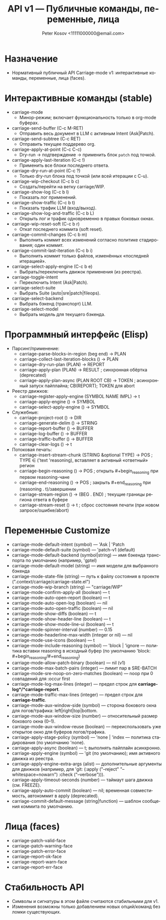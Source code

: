 #+title: API v1 — Публичные команды, переменные, лица
#+author: Peter Kosov <11111000000@email.com>
#+language: ru
#+options: toc:2 num:t
#+property: header-args :results silent

* Назначение
- Нормативный публичный API Carriage-mode v1: интерактивные команды, переменные, лица (faces).

* Интерактивные команды (stable)
- carriage-mode
  - Минор-режим; включает функциональность только в org-mode буферах.
- carriage-send-buffer (C-c M-RET)
  - Отправить весь документ в LLM с активным Intent (Ask|Patch).
- carriage-send-subtree (C-c RET)
  - Отправить текущее поддерево org.
- carriage-apply-at-point (C-c C-c)
  - Dry-run → подтверждение → применить блок =patch= под точкой.
- carriage-apply-last-iteration (C-c !)
  - Применить все блоки последнего ответа.
- carriage-dry-run-at-point (C-c ?)
  - Только dry-run блока под точкой (или всей итерации с C-u).
- carriage-wip-checkout (C-c b c)
  - Создать/перейти на ветку carriage/WIP.
- carriage-show-log (C-c b l)
  - Показать лог применений.
- carriage-show-traffic (C-c b t)
  - Показать трафик LLM (вход/выход).
- carriage-show-log-and-traffic (C-c b L)
  - Открыть лог и трафик одновременно в правых боковых окнах.
- carriage-wip-reset-soft (C-c b r)
  - Откат последнего коммита (soft reset).
- carriage-commit-changes (C-c b m)
  - Выполнить коммит всех изменений согласно политике стадирования; один коммит.
- carriage-commit-last-iteration (C-c b i)
  - Выполнить коммит только файлов, изменённых «последней итерацией».
- carriage-select-apply-engine (C-c b e)
  - Выбрать/переключить движок применения (из реестра).
- carriage-toggle-intent
  - Переключить Intent (Ask|Patch).
- carriage-select-suite
  - Выбрать Suite (auto|sre|patch|fileops).
- carriage-select-backend
  - Выбрать бэкенд (транспорт) LLM.
- carriage-select-model
  - Выбрать модель для текущего бэкенда.

* Программный интерфейс (Elisp)
- Парсинг/применение:
  - carriage-parse-blocks-in-region (beg end) → PLAN
  - carriage-collect-last-iteration-blocks () → PLAN
  - carriage-dry-run-plan (PLAN) → REPORT
  - carriage-apply-plan (PLAN) → RESULT             ; синхронная обёртка (deprecated)
  - carriage-apply-plan-async (PLAN ROOT CB) → TOKEN ; асинхронный запуск пайплайна; CB(REPORT); TOKEN для abort
- Реестр движков:
  - carriage-register-apply-engine (SYMBOL NAME IMPL) → t
  - carriage-apply-engine () → SYMBOL
  - carriage-select-apply-engine () → SYMBOL
- Служебные:
  - carriage-project-root () → DIR
  - carriage-generate-delim () → STRING
  - carriage-report-buffer () → BUFFER
  - carriage-log-buffer () → BUFFER
  - carriage-traffic-buffer () → BUFFER
  - carriage-clear-logs () → t
- Потоковая печать:
  - carriage-insert-stream-chunk (STRING &optional TYPE) → POS   ; TYPE ∈ ('text 'reasoning), вставляет в активный «ответный» регион
  - carriage-begin-reasoning () → POS                              ; открыть #+begin_reasoning при первом reasoning-чане
  - carriage-end-reasoning () → POS                                ; закрыть #+end_reasoning при (reasoning . t)/завершении
  - carriage-stream-region () → (BEG . END)                        ; текущие границы региона ответа в буфере
  - carriage-stream-reset () → t                                   ; сброс состояния печати (при новом запросе/ошибке/abort)

* Переменные Customize
- carriage-mode-default-intent (symbol) — 'Ask | 'Patch
- carriage-mode-default-suite (symbol) — 'patch-v1 (default)
- carriage-mode-default-backend (symbol|string) — имя бэкенда транспорта по умолчанию (например, 'gptel)
- carriage-mode-default-model (string) — имя модели для выбранного бэкенда
- carriage-mode-state-file (string) — путь к файлу состояния в проекте (".context/carriage/carriage-state.el")
- carriage-mode-wip-branch (string) — "carriage/WIP"
- carriage-mode-confirm-apply-all (boolean) — t
- carriage-mode-auto-open-report (boolean) — t
- carriage-mode-auto-open-log (boolean) — nil
- carriage-mode-auto-open-traffic (boolean) — nil
- carriage-mode-show-diffs (boolean) — t
- carriage-mode-show-header-line (boolean) — t
- carriage-mode-show-mode-line-ui (boolean) — t
- carriage-mode-spinner-interval (number) — 0.15
- carriage-mode-headerline-max-width (integer or nil) — nil
- carriage-mode-use-icons (boolean) — t
- carriage-mode-include-reasoning (symbol) — 'block | 'ignore — политика вставки reasoning в исходный буфер (по умолчанию 'block: #+begin_reasoning/#+end_reasoning)
- carriage-mode-allow-patch-binary (boolean) — nil (v1)
- carriage-mode-max-batch-pairs (integer) — лимит пар в SRE-BATCH
- carriage-mode-sre-noop-on-zero-matches (boolean) — noop при 0 совпадений для :occur first
- carriage-mode-log-max-lines (integer) — предел строк для *carriage-log*/*carriage-report*.
- carriage-mode-traffic-max-lines (integer) — предел строк для *carriage-traffic*.
- carriage-mode-aux-window-side (symbol) — сторона бокового окна для логов/трафика: left|right|top|bottom.
- carriage-mode-aux-window-size (number) — относительный размер бокового окна (0–1).
- carriage-mode-aux-window-reuse (boolean) — переиспользовать уже открытое окно для буферов логов/трафика.
- carriage-apply-stage-policy (symbol) — 'none | 'index — политика стадирования (по умолчанию 'none).
- carriage-apply-async (boolean) — t; выполнять пайплайн асинхронно.
- carriage-apply-engine (symbol) — 'git (по умолчанию); имя активного движка из реестра.
- carriage-apply-engine-extra-args (alist) — дополнительные аргументы для движков (например, для 'git: (:apply ("--reject" "--whitespace=nowarn") :check ("--verbose"))).
- carriage-apply-timeout-seconds (number) — таймаут шага движка (см. FREEZE).
- carriage-apply-auto-commit (boolean) — nil; временная совместимость, автокоммит в apply (deprecated).
- carriage-commit-default-message (string|function) — шаблон сообщения коммита по умолчанию.

* Лица (faces)
- carriage-patch-valid-face
- carriage-patch-warning-face
- carriage-patch-error-face
- carriage-report-ok-face
- carriage-report-warn-face
- carriage-report-err-face

* Стабильность API
- Символы и сигнатуры в этом файле считаются стабильными для v1.
- Изменения возможны только добавлением новых опций/команд без ломки существующих.
